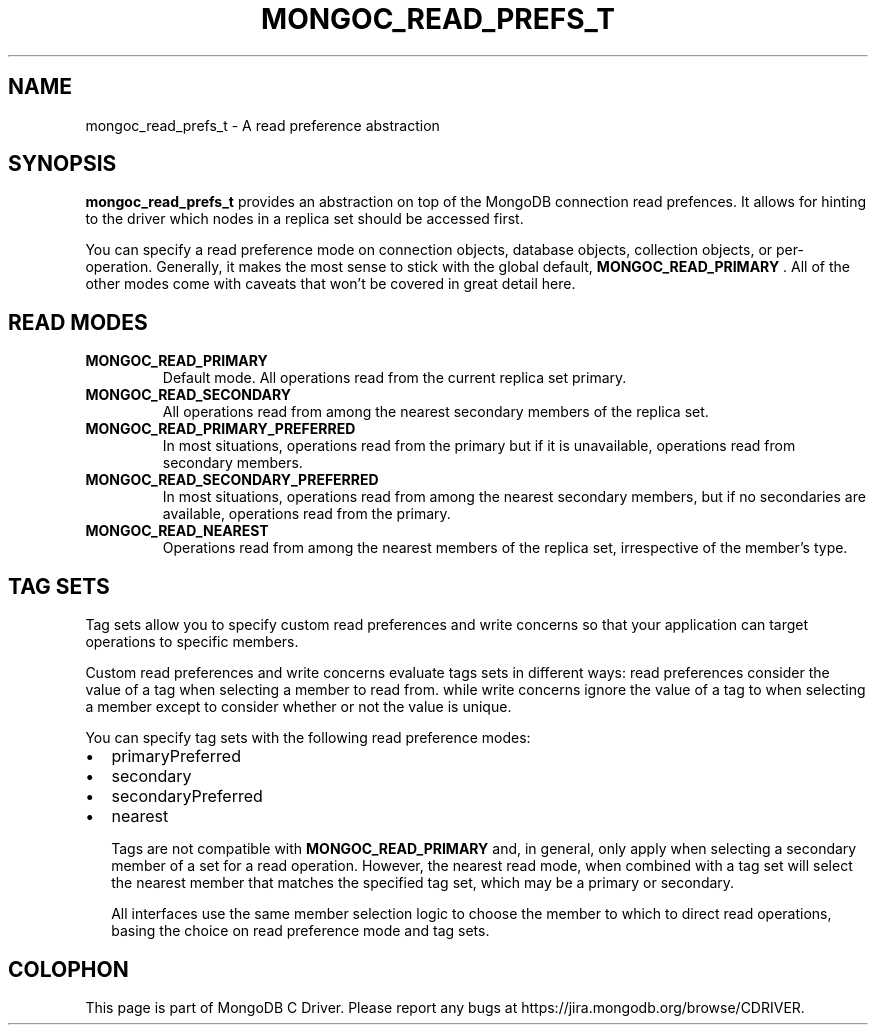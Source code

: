 .\" This manpage is Copyright (C) 2015 MongoDB, Inc.
.\" 
.\" Permission is granted to copy, distribute and/or modify this document
.\" under the terms of the GNU Free Documentation License, Version 1.3
.\" or any later version published by the Free Software Foundation;
.\" with no Invariant Sections, no Front-Cover Texts, and no Back-Cover Texts.
.\" A copy of the license is included in the section entitled "GNU
.\" Free Documentation License".
.\" 
.TH "MONGOC_READ_PREFS_T" "3" "2015-07-13" "MongoDB C Driver"
.SH NAME
mongoc_read_prefs_t \- A read preference abstraction
.SH "SYNOPSIS"

.B mongoc_read_prefs_t
provides an abstraction on top of the MongoDB connection read prefences. It allows for hinting to the driver which nodes in a replica set should be accessed first.

You can specify a read preference mode on connection objects, database objects, collection objects, or per-operation.  Generally, it makes the most sense to stick with the global default,
.B MONGOC_READ_PRIMARY
\&.  All of the other modes come with caveats that won't be covered in great detail here.

.SH "READ MODES"

.TP
.B MONGOC_READ_PRIMARY
Default mode. All operations read from the current replica set primary.
.LP
.TP
.B MONGOC_READ_SECONDARY
All operations read from among the nearest secondary members of the replica set.
.LP
.TP
.B MONGOC_READ_PRIMARY_PREFERRED
In most situations, operations read from the primary but if it is unavailable, operations read from secondary members.
.LP
.TP
.B MONGOC_READ_SECONDARY_PREFERRED
In most situations, operations read from among the nearest secondary members, but if no secondaries are available, operations read from the primary.
.LP
.TP
.B MONGOC_READ_NEAREST
Operations read from among the nearest members of the replica set, irrespective of the member’s type.
.LP

.SH "TAG SETS"

Tag sets allow you to specify custom read preferences and write concerns so that your application can target operations to specific members.

Custom read preferences and write concerns evaluate tags sets in different ways: read preferences consider the value of a tag when selecting a member to read from. while write concerns ignore the value of a tag to when selecting a member except to consider whether or not the value is unique.

You can specify tag sets with the following read preference modes:

.IP \[bu] 2
primaryPreferred
.IP \[bu] 2
secondary
.IP \[bu] 2
secondaryPreferred
.IP \[bu] 2
nearest

Tags are not compatible with
.B MONGOC_READ_PRIMARY
and, in general, only apply when selecting a secondary member of a set for a read operation. However, the nearest read mode, when combined with a tag set will select the nearest member that matches the specified tag set, which may be a primary or secondary.

All interfaces use the same member selection logic to choose the member to which to direct read operations, basing the choice on read preference mode and tag sets.


.BR
.SH COLOPHON
This page is part of MongoDB C Driver.
Please report any bugs at
\%https://jira.mongodb.org/browse/CDRIVER.